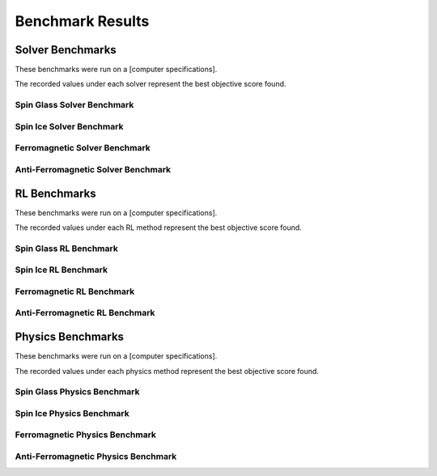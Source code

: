 ======================
Benchmark Results 
======================

Solver Benchmarks
=================

These benchmarks were run on a [computer specifications].

.. raw:: html

    The following solvers were tested:<br><br>
    <a href="https://www.gurobi.com/"target="_blank">Gurobi</a> - [version]<br>
    <a href="https://www.ibm.com/products/ilog-cplex-optimization-studio"target="_blank">CPLEX</a> - [version]<br>
    <a href="https://www.mosek.com/"target="_blank">Mosek</a> - [version]<br>
    <a href="https://www.scipopt.org/"target="_blank">SCIP</a> - [version]<br>
    <a href="https://www.copt.de/"target="_blank">COPT</a> - [version]<br><br>

The recorded values under each solver represent the best objective score found.

Spin Glass Solver Benchmark
---------------------------

.. image:: /_static/spin_glass_solver.png
    :align: center

.. raw:: html

    <br>

Spin Ice Solver Benchmark
-------------------------

.. image:: /_static/spin_ice_solver.png
    :align: center

.. raw:: html

    <br>

Ferromagnetic Solver Benchmark
------------------------------

.. image:: /_static/ferromagnetic_solver.png
    :align: center

.. raw:: html

    <br>

Anti-Ferromagnetic Solver Benchmark
-----------------------------------

.. image:: /_static/anti-ferromagnetic_solver.png
    :align: center


.. raw:: html

    <br><br>

RL Benchmarks
=============

These benchmarks were run on a [computer specifications].

.. raw:: html

    The following RL methods were tested:<br><br>
    <a href=""target="_blank">MCPG</a> - [version]<br>
    <a href=""target="_blank">REINFORCE</a> - [version]<br>
    <a href=""target="_blank">ECO-DQN</a> - [version]<br>
    <a href=""target="_blank">S2V-DQN</a> - [version]<br>
    <a href=""target="_blank">iSCO</a> - [version]<br><br>

The recorded values under each RL method represent the best objective score found.

Spin Glass RL Benchmark
-----------------------

.. image:: /_static/spin_glass_rl.png
    :align: center

.. raw:: html

    <br>

Spin Ice RL Benchmark
---------------------

.. image:: /_static/spin_ice_rl.png
    :align: center

.. raw:: html

    <br>

Ferromagnetic RL Benchmark
--------------------------

.. image:: /_static/ferromagnetic_rl.png
    :align: center

.. raw:: html

    <br>

Anti-Ferromagnetic RL Benchmark
-------------------------------

.. image:: /_static/anti-ferromagnetic_rl.png
    :align: center

.. raw:: html

    <br><br>

Physics Benchmarks
==================

These benchmarks were run on a [computer specifications].

.. raw:: html

    The following physics methods were tested:<br><br>
    <a href=""target="_blank">VCA</a> - [version]<br><br>

The recorded values under each physics method represent the best objective score found.

Spin Glass Physics Benchmark
----------------------------

.. image:: /_static/spin_glass_physics.png
    :align: center

.. raw:: html

    <br>

Spin Ice Physics Benchmark
--------------------------

.. image:: /_static/spin_ice_physics.png
    :align: center

.. raw:: html

    <br>

Ferromagnetic Physics Benchmark
-------------------------------

.. image:: /_static/ferromagnetic_physics.png
    :align: center

.. raw:: html

    <br>

Anti-Ferromagnetic Physics Benchmark
------------------------------------

.. image:: /_static/anti-ferromagnetic_physics.png
    :align: center

.. raw:: html

    <br><br>